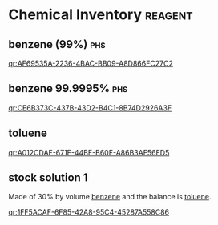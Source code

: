 * Chemical Inventory                                                :reagent:

** benzene (99%)                                                        :phs:
:PROPERTIES:
:CAS:      71-43-2
:ID:       AF69535A-2236-4BAC-BB09-A8D866FC27C2
:END:

[[qr:AF69535A-2236-4BAC-BB09-A8D866FC27C2]]

** benzene 99.9995%                                                     :phs:
:PROPERTIES:
:CAS:      71-43-2
:ID:       CE6B373C-437B-43D2-B4C1-8B74D2926A3F
:END:


[[qr:CE6B373C-437B-43D2-B4C1-8B74D2926A3F]]

** toluene
:PROPERTIES:
:CAS:      108-88-3
:ID:       A012CDAF-671F-44BF-B60F-A86B3AF56ED5
:END:

[[qr:A012CDAF-671F-44BF-B60F-A86B3AF56ED5]]

** stock solution 1
:PROPERTIES:
:ID:       1FF5ACAF-6F85-42A8-95C4-45287A558C86
:END:

Made of 30% by volume [[reagent:AF69535A-2236-4BAC-BB09-A8D866FC27C2][benzene]] and the balance is [[reagent:A012CDAF-671F-44BF-B60F-A86B3AF56ED5][toluene]].   

[[qr:1FF5ACAF-6F85-42A8-95C4-45287A558C86]]
